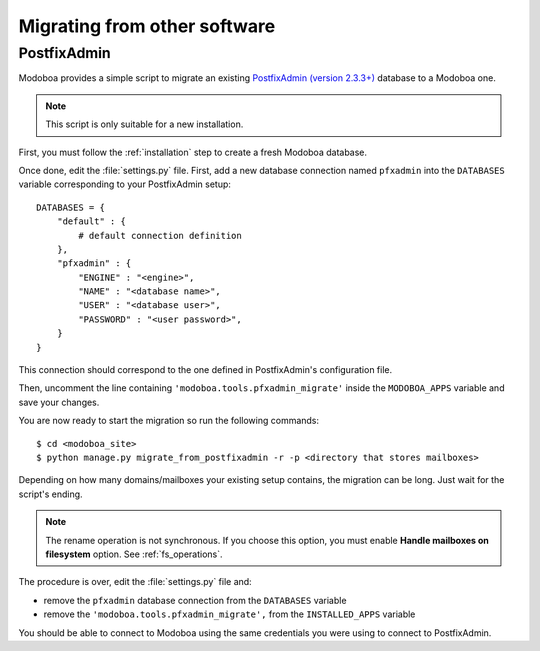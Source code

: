 #############################
Migrating from other software
#############################

************
PostfixAdmin
************

Modoboa provides a simple script to migrate an
existing `PostfixAdmin (version 2.3.3+)
<http://postfixadmin.sourceforge.net/>`_ database to a Modoboa one.

.. note::
   This script is only suitable for a new installation.

First, you must follow the :ref:`installation` step to create a fresh
Modoboa database.

Once done, edit the :file:`settings.py` file. First, add a new database
connection named ``pfxadmin`` into the ``DATABASES`` variable
corresponding to your PostfixAdmin setup::

  DATABASES = {
      "default" : {
          # default connection definition
      },
      "pfxadmin" : {
          "ENGINE" : "<engine>",
          "NAME" : "<database name>",
          "USER" : "<database user>",
          "PASSWORD" : "<user password>",
      }  
  }

This connection should correspond to the one defined in PostfixAdmin's
configuration file.

Then, uncomment the line containing
``'modoboa.tools.pfxadmin_migrate'`` inside the ``MODOBOA_APPS``
variable and save your changes.

You are now ready to start the migration so run the following commands::

  $ cd <modoboa_site>
  $ python manage.py migrate_from_postfixadmin -r -p <directory that stores mailboxes>

Depending on how many domains/mailboxes your existing setup contains,
the migration can be long. Just wait for the script's ending.

.. note::

   The rename operation is not synchronous. If you choose this option,
   you must enable **Handle mailboxes on filesystem** option. See
   :ref:`fs_operations`.

The procedure is over, edit the :file:`settings.py` file and:

* remove the ``pfxadmin`` database connection from the ``DATABASES``
  variable
* remove the ``'modoboa.tools.pfxadmin_migrate',`` from the
  ``INSTALLED_APPS`` variable

You should be able to connect to Modoboa using the same credentials
you were using to connect to PostfixAdmin.
